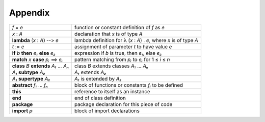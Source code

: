 ********
Appendix
********


+------------------------------------------+---------------------------------------------------------------------+
| *f* = *e*                                | function or constant definition of *f* as *e*                       |
+------------------------------------------+---------------------------------------------------------------------+
| *x* : *A*                                | declaration that *x* is of type *A*                                 |
+------------------------------------------+---------------------------------------------------------------------+
| **lambda** (*x* : *A*) -`-`> *e*         | lambda definition for λ (*x* : *A*) . *e*, where *x* is of type *A* |
+------------------------------------------+---------------------------------------------------------------------+
| *t* := *e*                               | assignment of parameter *t* to have value *e*                       |
+------------------------------------------+---------------------------------------------------------------------+
| **if** *b* **then** *e₁* **else** *e₂*   | expression if *b* is true, then *e₁*, else *e₂*                     |
+------------------------------------------+---------------------------------------------------------------------+
| **match** *x* **case** *pᵢ* ==> *eᵢ*     | pattern matching from *pᵢ* to *eᵢ* for 1 ≤ *i* ≤ *n*                |
+------------------------------------------+---------------------------------------------------------------------+
| **class** *B* **extends** *A₁* ... *Aₙ*  | class *B* extends classes *A₁* ... *Aₙ*                             |
+------------------------------------------+---------------------------------------------------------------------+
| *A₁* **subtype** *A₂*                    | *A₁* extends *A₂*                                                   |
+------------------------------------------+---------------------------------------------------------------------+
| *A₁* **supertype** *A₂*                  | *A₁* is extended by *A₂*                                            |
+------------------------------------------+---------------------------------------------------------------------+
| **abstract** *f₁* ... *fₙ*               | block of functions or constants *fᵢ* to be defined                  |
+------------------------------------------+---------------------------------------------------------------------+
| **this**                                 | reference to itself as an instance                                  |
+------------------------------------------+---------------------------------------------------------------------+
| **end**                                  | end of class definition                                             |
+------------------------------------------+---------------------------------------------------------------------+
| **package**                              | package declaration for this piece of code                          |
+------------------------------------------+---------------------------------------------------------------------+
| **import** *p*                           | block of import declarations                                        |
+------------------------------------------+---------------------------------------------------------------------+


